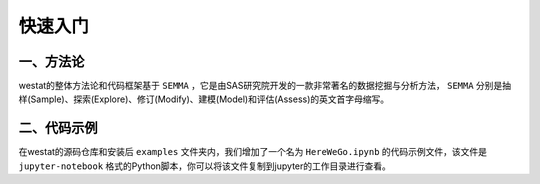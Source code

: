 快速入门
=====

.. _tutorials:

一、方法论
------------

westat的整体方法论和代码框架基于 ``SEMMA`` ，它是由SAS研究院开发的一款非常著名的数据挖掘与分析方法， ``SEMMA`` 分别是抽样(Sample)、探索(Explore)、修订(Modify)、建模(Model)和评估(Assess)的英文首字母缩写。


二、代码示例
----------------

在westat的源码仓库和安装后 ``examples`` 文件夹内，我们增加了一个名为 ``HereWeGo.ipynb`` 的代码示例文件，该文件是 ``jupyter-notebook`` 格式的Python脚本，你可以将该文件复制到jupyter的工作目录进行查看。


